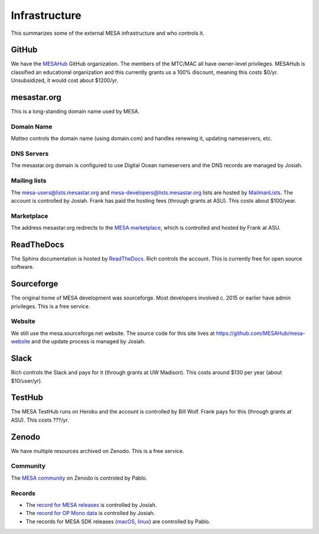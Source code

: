 ==============
Infrastructure
==============

This summarizes some of the external MESA infrastructure and who
controls it.

GitHub
------

We have the `MESAHub <https://github.com/MESAHub>`_ GitHub
organization.  The members of the MTC/MAC all have owner-level
privileges.  MESAHub is classified an educational organization and
this currently grants us a 100% discount, meaning this costs $0/yr.
Unsubsidized, it would cost about $1200/yr.

mesastar.org
------------

This is a long-standing domain name used by MESA.

Domain Name
^^^^^^^^^^^

Matteo controls the domain name (using domain.com) and handles
renewing it, updating nameservers, etc.

DNS Servers
^^^^^^^^^^^

The mesastar.org domain is configured to use Digital Ocean nameservers
and the DNS records are managed by Josiah.

Mailing lists
^^^^^^^^^^^^^

The mesa-users@lists.mesastar.org and
mesa-developers@lists.mesastar.org lists are hosted by `MailmanLists
<https://www.mailmanlists.net/>`_.  The account is controlled by
Josiah.  Frank has paid the hosting fees (through grants at ASU).
This costs about $100/year.

Marketplace
^^^^^^^^^^^

The address mesastar.org redirects to the `MESA marketplace
<http://cococubed.asu.edu/mesa_market/>`_, which is controlled and
hosted by Frank at ASU.


ReadTheDocs
-----------

The Sphinx documentation is hosted by `ReadTheDocs
<https://readthedocs.org/>`_.  Rich controls the account.  This is
currently free for open source software.


Sourceforge
-----------

The original home of MESA development was sourceforge.  Most developers
involved c. 2015 or earlier have admin privileges.  This is a free
service.

Website
^^^^^^^

We still use the mesa.sourceforge.net website.  The source code for
this site lives at https://github.com/MESAHub/mesa-website and the
update process is managed by Josiah.


Slack
-----

Rich controls the Slack and pays for it (through grants at UW
Madison).  This costs around $130 per year (about $10/user/yr).


TestHub
-------

The MESA TestHub runs on Heroku and the account is controlled by Bill
Wolf.  Frank pays for this (through grants at ASU).  This costs ???/yr.


Zenodo
------

We have multiple resources archived on Zenodo.  This is a free service.

Community
^^^^^^^^^

The `MESA community <https://zenodo.org/communities/mesa/>`_ on Zenodo
is controled by Pablo.

Records
^^^^^^^

* The `record for MESA releases <https://zenodo.org/record/4311514>`_ is controlled by Josiah.
* The `record for OP Mono data <https://zenodo.org/record/4390522>`_ is controlled by Josiah.
* The records for MESA SDK releases (`macOS <https://zenodo.org/record/4638654>`_, `linux <https://zenodo.org/record/4638535>`_) are controlled by Pablo.
